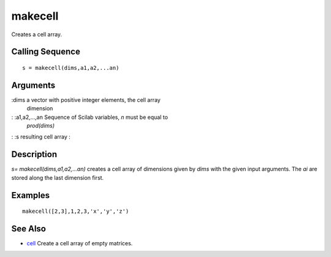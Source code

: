 


makecell
========

Creates a cell array.



Calling Sequence
~~~~~~~~~~~~~~~~


::

    s = makecell(dims,a1,a2,...an)




Arguments
~~~~~~~~~

:dims a vector with positive integer elements, the cell array
  dimension
: :a1,a2,...,an Sequence of Scilab variables, `n` must be equal to
  `prod(dims)`
: :s resulting cell array
:



Description
~~~~~~~~~~~

`s= makecell(dims,a1,a2,...an)` creates a cell array of dimensions
given by `dims` with the given input arguments. The `ai` are stored
along the last dimension first.



Examples
~~~~~~~~


::

    makecell([2,3],1,2,3,'x','y','z')




See Also
~~~~~~~~


+ `cell`_ Create a cell array of empty matrices.


.. _cell: cell.html


